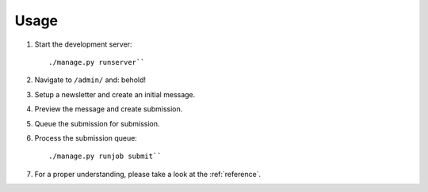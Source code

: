 =====
Usage
=====
#) Start the development server::

       ./manage.py runserver``

#) Navigate to ``/admin/`` and: behold!
#) Setup a newsletter and create an initial message.
#) Preview the message and create submission.
#) Queue the submission for submission.
#) Process the submission queue::

       ./manage.py runjob submit``

#) For a proper understanding, please take a look at the :ref:`reference`.
